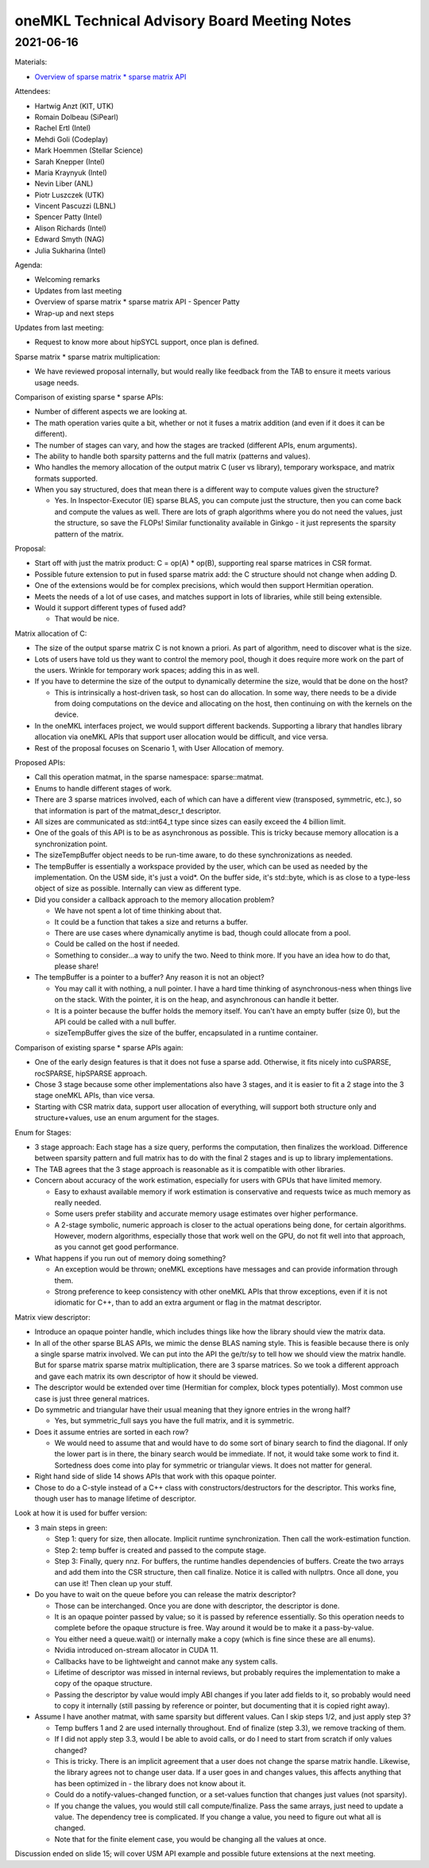=============================================
oneMKL Technical Advisory Board Meeting Notes
=============================================

2021-06-16
==========

Materials:

* `Overview of sparse matrix * sparse matrix API <../presentations/2021-06-16_Slides.pdf>`__

Attendees:

* Hartwig Anzt (KIT, UTK)
* Romain Dolbeau (SiPearl)
* Rachel Ertl (Intel)
* Mehdi Goli (Codeplay)
* Mark Hoemmen (Stellar Science)
* Sarah Knepper (Intel)
* Maria Kraynyuk (Intel)
* Nevin Liber (ANL)
* Piotr Luszczek (UTK)
* Vincent Pascuzzi (LBNL)
* Spencer Patty (Intel)
* Alison Richards (Intel)
* Edward Smyth (NAG)
* Julia Sukharina (Intel)

Agenda:

* Welcoming remarks
* Updates from last meeting
* Overview of sparse matrix * sparse matrix API - Spencer Patty
* Wrap-up and next steps

Updates from last meeting:

* Request to know more about hipSYCL support, once plan is defined.

Sparse matrix * sparse matrix multiplication:

* We have reviewed proposal internally, but would really like feedback from the TAB to ensure it meets various usage needs.

Comparison of existing sparse * sparse APIs:

* Number of different aspects we are looking at.
* The math operation varies quite a bit, whether or not it fuses a matrix addition (and even if it does it can be different).
* The number of stages can vary, and how the stages are tracked (different APIs, enum arguments).
* The ability to handle both sparsity patterns and the full matrix (patterns and values).
* Who handles the memory allocation of the output matrix C (user vs library), temporary workspace, and matrix formats supported.

* When you say structured, does that mean there is a different way to compute values given the structure?

  * Yes. In Inspector-Executor (IE) sparse BLAS, you can compute just the structure, then you can come back and compute the values as well. There are lots of graph algorithms where you do not need the values, just the structure, so save the FLOPs! Similar functionality available in Ginkgo - it just represents the sparsity pattern of the matrix.

Proposal:

* Start off with just the matrix product: C = op(A) * op(B), supporting real sparse matrices in CSR format.
* Possible future extension to put in fused sparse matrix add: the C structure should not change when adding D.
* One of the extensions would be for complex precisions, which would then support Hermitian operation.
* Meets the needs of a lot of use cases, and matches support in lots of libraries, while still being extensible.

* Would it support different types of fused add?

  * That would be nice.

Matrix allocation of C:

* The size of the output sparse matrix C is not known a priori. As part of algorithm, need to discover what is the size.
* Lots of users have told us they want to control the memory pool, though it does require more work on the part of the users.  Wrinkle for temporary work spaces; adding this in as well.

* If you have to determine the size of the output to dynamically determine the size, would that be done on the host?

  * This is intrinsically a host-driven task, so host can do allocation. In some way, there needs to be a divide from doing computations on the device and allocating on the host, then continuing on with the kernels on the device.

* In the oneMKL interfaces project, we would support different backends. Supporting a library that handles library allocation via oneMKL APIs that support user allocation would be difficult, and vice versa.
* Rest of the proposal focuses on Scenario 1, with User Allocation of memory.

Proposed APIs:

* Call this operation matmat, in the sparse namespace: sparse::matmat.
* Enums to handle different stages of work.
* There are 3 sparse matrices involved, each of which can have a different view (transposed, symmetric, etc.), so that information is part of the matmat_descr_t descriptor.
* All sizes are communicated as std::int64_t type since sizes can easily exceed the 4 billion limit.
* One of the goals of this API is to be as asynchronous as possible. This is tricky because memory allocation is a synchronization point.
* The sizeTempBuffer object needs to be run-time aware, to do these synchronizations as needed.
* The tempBuffer is essentially a workspace provided by the user, which can be used as needed by the implementation. On the USM side, it's just a void*. On the buffer side, it's std::byte, which is as close to a type-less object of size as possible. Internally can view as different type.


* Did you consider a callback approach to the memory allocation problem?

  * We have not spent a lot of time thinking about that.
  * It could be a function that takes a size and returns a buffer.
  * There are use cases where dynamically anytime is bad, though could allocate from a pool.
  * Could be called on the host if needed.
  * Something to consider…a way to unify the two. Need to think more. If you have an idea how to do that, please share!

* The tempBuffer is a pointer to a buffer? Any reason it is not an object?

  * You may call it with nothing, a null pointer. I have a hard time thinking of asynchronous-ness when things live on the stack. With the pointer, it is on the heap, and asynchronous can handle it better.
  * It is a pointer because the buffer holds the memory itself. You can't have an empty buffer (size 0), but the API could be called with a null buffer.
  * sizeTempBuffer gives the size of the buffer, encapsulated in a runtime container.

Comparison of existing sparse * sparse APIs again:

* One of the early design features is that it does not fuse a sparse add. Otherwise, it fits nicely into cuSPARSE, rocSPARSE, hipSPARSE approach.
* Chose 3 stage because some other implementations also have 3 stages, and it is easier to fit a 2 stage into the 3 stage oneMKL APIs, than vice versa.
* Starting with CSR matrix data, support user allocation of everything, will support both structure only and structure+values, use an enum argument for the stages.

Enum for Stages:

* 3 stage approach: Each stage has a size query, performs the computation, then finalizes the workload. Difference between sparsity pattern and full matrix has to do with the final 2 stages and is up to library implementations.
* The TAB agrees that the 3 stage approach is reasonable as it is compatible with other libraries.

* Concern about accuracy of the work estimation, especially for users with GPUs that have limited memory.

  * Easy to exhaust available memory if work estimation is conservative and requests twice as much memory as really needed.
  * Some users prefer stability and accurate memory usage estimates over higher performance.
  * A 2-stage symbolic, numeric approach is closer to the actual operations being done, for certain algorithms. However, modern algorithms, especially those that work well on the GPU, do not fit well into that approach, as you cannot get good performance.

* What happens if you run out of memory doing something?

  * An exception would be thrown; oneMKL exceptions have messages and can provide information through them.
  * Strong preference to keep consistency with other oneMKL APIs that throw exceptions, even if it is not idiomatic for C++, than to add an extra argument or flag in the matmat descriptor.

Matrix view descriptor:

* Introduce an opaque pointer handle, which includes things like how the library should view the matrix data.
* In all of the other sparse BLAS APIs, we mimic the dense BLAS naming style. This is feasible because there is only a single sparse matrix involved. We can put into the API the ge/tr/sy to tell how we should view the matrix handle. But for sparse matrix sparse matrix multiplication, there are 3 sparse matrices. So we took a different approach and gave each matrix its own descriptor of how it should be viewed.
* The descriptor would be extended over time (Hermitian for complex, block types potentially). Most common use case is just three general matrices.

* Do symmetric and triangular have their usual meaning that they ignore entries in the wrong half?

  * Yes, but symmetric_full says you have the full matrix, and it is symmetric.

* Does it assume entries are sorted in each row?

  * We would need to assume that and would have to do some sort of binary search to find the diagonal. If only the lower part is in there, the binary search would be immediate. If not, it would take some work to find it. Sortedness does come into play for symmetric or triangular views. It does not matter for general.

* Right hand side of slide 14 shows APIs that work with this opaque pointer.
* Chose to do a C-style instead of a C++ class with constructors/destructors for the descriptor. This works fine, though user has to manage lifetime of descriptor.

Look at how it is used for buffer version:

* 3 main steps in green:

  * Step 1: query for size, then allocate. Implicit runtime synchronization. Then call the work-estimation function.
  * Step 2: temp buffer is created and passed to the compute stage.
  * Step 3: Finally, query nnz. For buffers, the runtime handles dependencies of buffers. Create the two arrays and add them into the CSR structure, then call finalize. Notice it is called with nullptrs. Once all done, you can use it! Then clean up your stuff.


* Do you have to wait on the queue before you can release the matrix descriptor?

  * Those can be interchanged. Once you are done with descriptor, the descriptor is done.
  * It is an opaque pointer passed by value; so it is passed by reference essentially. So this operation needs to complete before the opaque structure is free. Way around it would be to make it a pass-by-value.
  * You either need a queue.wait() or internally make a copy (which is fine since these are all enums).
  * Nvidia introduced on-stream allocator in CUDA 11.
  * Callbacks have to be lightweight and cannot make any system calls.
  * Lifetime of descriptor was missed in internal reviews, but probably requires the implementation to make a copy of the opaque structure.
  * Passing the descriptor by value would imply ABI changes if you later add fields to it, so probably would need to copy it internally (still passing by reference or pointer, but documenting that it is copied right away).

* Assume I have another matmat, with same sparsity but different values. Can I skip steps 1/2, and just apply step 3?

  * Temp buffers 1 and 2 are used internally throughout. End of finalize (step 3.3), we remove tracking of them.
  * If I did not apply step 3.3, would I be able to avoid calls, or do I need to start from scratch if only values changed?
  * This is tricky. There is an implicit agreement that a user does not change the sparse matrix handle. Likewise, the library agrees not to change user data. If a user goes in and changes values, this affects anything that has been optimized in - the library does not know about it.
  * Could do a notify-values-changed function, or a set-values function that changes just values (not sparsity).
  * If you change the values, you would still call compute/finalize. Pass the same arrays, just need to update a value. The dependency tree is complicated. If you change a value, you need to figure out what all is changed.
  * Note that for the finite element case, you would be changing all the values at once.

Discussion ended on slide 15; will cover USM API example and possible future extensions at the next meeting.
